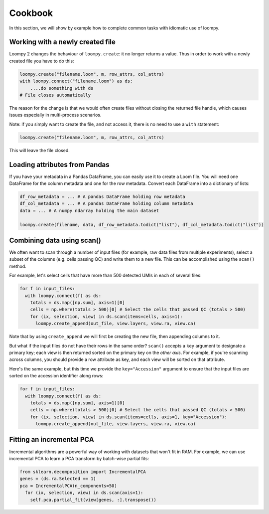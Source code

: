 .. _cookbook:

Cookbook
========

In this section, we will show by example how to complete common tasks with idiomatic use of loompy.

Working with a newly created file
^^^^^^^^^^^^^^^^^^^^^^^^^^^^^^^^^

Loompy 2 changes the behaviour of ``loompy.create``: it no longer returns a value. Thus in order to work with a newly created file you have to do this:

.. code:: python

  loompy.create("filename.loom", m, row_attrs, col_attrs)
  with loompy.connect("filename.loom") as ds:
      ....do something with ds
  # File closes automatically

The reason for the change is that we would often create files without closing the returned file handle, which causes issues especially in multi-process scenarios.

Note: if you simply want to create the file, and not access it, there is no need to use a ``with`` statement:

.. code:: python

  loompy.create("filename.loom", m, row_attrs, col_attrs)

This will leave the file closed.


Loading attributes from Pandas
^^^^^^^^^^^^^^^^^^^^^^^^^^^^^^

If you have your metadata in a Pandas DataFrame, you can easily use it to create a Loom file. You will
need one DataFrame for the column metadata and one for the row metadata. Convert each DataFrame into a dictionary
of lists:

.. code:: python

  df_row_metadata = ... # A pandas DataFrame holding row metadata
  df_col_metadata = ... # A pandas DataFrame holding column metadata
  data = ... # A numpy ndarray holding the main dataset
  
  loompy.create(filename, data, df_row_metadata.todict("list"), df_col_metadata.todict("list"))


Combining data using scan()
^^^^^^^^^^^^^^^^^^^^^^^^^^^

We often want to scan through a number of input files (for example, raw
data files from multiple experiments), select a subset of the columns (e.g. cells passing QC)
and write them to a new file. This can be accomplished using the ``scan()`` method.

For example, let's select cells that have more than 500 detected UMIs in each of several files:

.. code:: python

  for f in input_files:
    with loompy.connect(f) as ds:
      totals = ds.map([np.sum], axis=1)[0]
      cells = np.where(totals > 500)[0] # Select the cells that passed QC (totals > 500)
      for (ix, selection, view) in ds.scan(items=cells, axis=1):
        loompy.create_append(out_file, view.layers, view.ra, view.ca)

Note that by using ``create_append`` we will first be creating the new file, then appending columns to it.

But what if the input files do not have their rows in the same order? ``scan()`` accepts a ``key`` argument 
to designate a primary key; each view is then returned sorted on the primary key on the *other axis*. 
For example, if you're scanning across columns, you should provide a row attribute as key, and each view will be sorted
on that attribute. 

Here's the same example, but this time we provide the ``key="Accession"`` argument to ensure that the input files
are sorted on the accession identifier along rows:

.. code:: python

  for f in input_files:
    with loompy.connect(f) as ds:
      totals = ds.map([np.sum], axis=1)[0]
      cells = np.where(totals > 500)[0] # Select the cells that passed QC (totals > 500)
      for (ix, selection, view) in ds.scan(items=cells, axis=1, key="Accession"):
        loompy.create_append(out_file, view.layers, view.ra, view.ca)

Fitting an incremental PCA
^^^^^^^^^^^^^^^^^^^^^^^^^^

Incremental algorithms are a powerful way of working with datasets that won't fit in RAM. For
example, we can use incremental PCA to learn a PCA transform by batch-wise partial fits:

.. code:: python

  from sklearn.decomposition import IncrementalPCA
  genes = (ds.ra.Selected == 1)
  pca = IncrementalPCA(n_components=50)
    for (ix, selection, view) in ds.scan(axis=1):
      self.pca.partial_fit(view[genes, :].transpose())
